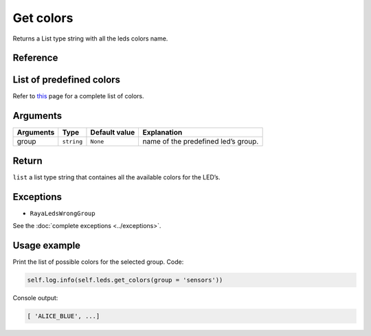 Get colors
==========

Returns a List type string with all the leds colors name.

Reference
---------

List of predefined colors
-------------------------

Refer to `this </v2/docs/leds-color-list>`__ page for a complete list of colors.

Arguments
---------

========= ========== ============= ===================================
Arguments Type       Default value Explanation
========= ========== ============= ===================================
group     ``string`` ``None``      name of the predefined led’s group.
========= ========== ============= ===================================

Return
------

``list`` a list type string that containes all the available colors for the LED’s.

Exceptions
----------

-  ``RayaLedsWrongGroup``

See the :doc:`complete exceptions <../exceptions>`.

Usage example
-------------

Print the list of possible colors for the selected group. Code:

.. code:: python

   self.log.info(self.leds.get_colors(group = 'sensors'))

Console output:

.. code:: python

   [ 'ALICE_BLUE', ...]
